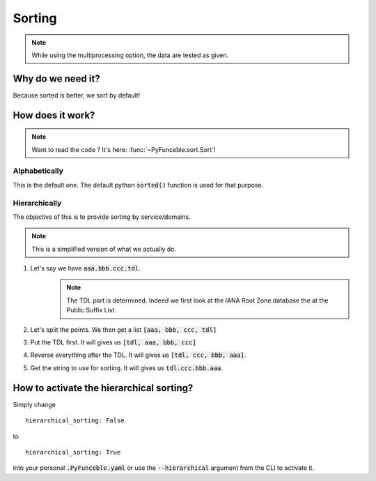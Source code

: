 
Sorting
=======

.. note::
    While using the multiprocessing option, the data are tested as given.

Why do we need it?
------------------

Because sorted is better, we sort by default!

How does it work?
-----------------

.. note::
    Want to read the code ? It's here: :func:`~PyFunceble.sort.Sort`!

Alphabetically
^^^^^^^^^^^^^^

This is the default one. The default python :code:`sorted()` function is used for that purpose.

Hierarchically
^^^^^^^^^^^^^^

The objective of this is to provide sorting by service/domains.

.. note::
    This is a simplified version of what we actually do.

1. Let's say we have :code:`aaa.bbb.ccc.tdl`.
    .. note::
        The TDL part is determined. Indeed we first look at the IANA Root Zone database the at the Public Suffix List.

2. Let's split the points. We then get a list :code:`[aaa, bbb, ccc, tdl]`
3. Put the TDL first. It will gives us :code:`[tdl, aaa, bbb, ccc]`
4. Reverse everything after the TDL. It will gives us :code:`[tdl, ccc, bbb, aaa]`.
5. Get the string to use for sorting. It will gives us :code:`tdl.ccc.bbb.aaa`.


How to activate the hierarchical sorting?
-----------------------------------------

Simply change

::

    hierarchical_sorting: False

to

::

    hierarchical_sorting: True


into your personal :code:`.PyFunceble.yaml` or use the :code:`--hierarchical` argument from the CLI to activate it.

